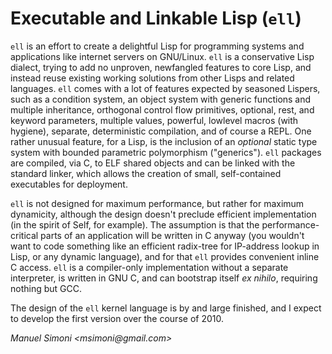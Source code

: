 * Executable and Linkable Lisp (=ell=)

=ell= is an effort to create a delightful Lisp for programming systems
and applications like internet servers on GNU/Linux.  =ell= is a
conservative Lisp dialect, trying to add no unproven, newfangled
features to core Lisp, and instead reuse existing working solutions
from other Lisps and related languages.  =ell= comes with a lot of
features expected by seasoned Lispers, such as a condition system, an
object system with generic functions and multiple inheritance,
orthogonal control flow primitives, optional, rest, and keyword
parameters, multiple values, powerful, lowlevel macros (with hygiene),
separate, deterministic compilation, and of course a REPL.  One rather
unusual feature, for a Lisp, is the inclusion of an /optional/ static
type system with bounded parametric polymorphism ("generics").  =ell=
packages are compiled, via C, to ELF shared objects and can be linked
with the standard linker, which allows the creation of small,
self-contained executables for deployment.

=ell= is not designed for maximum performance, but rather for maximum
dynamicity, although the design doesn't preclude efficient
implementation (in the spirit of Self, for example).  The assumption
is that the performance-critical parts of an application will be
written in C anyway (you wouldn't want to code something like an
efficient radix-tree for IP-address lookup in Lisp, or any dynamic
language), and for that =ell= provides convenient inline C access.
=ell= is a compiler-only implementation without a separate
interpreter, is written in GNU C, and can bootstrap itself /ex
nihilo/, requiring nothing but GCC.

The design of the =ell= kernel language is by and large finished, and
I expect to develop the first version over the course of 2010.

/Manuel Simoni <msimoni@gmail.com>/

